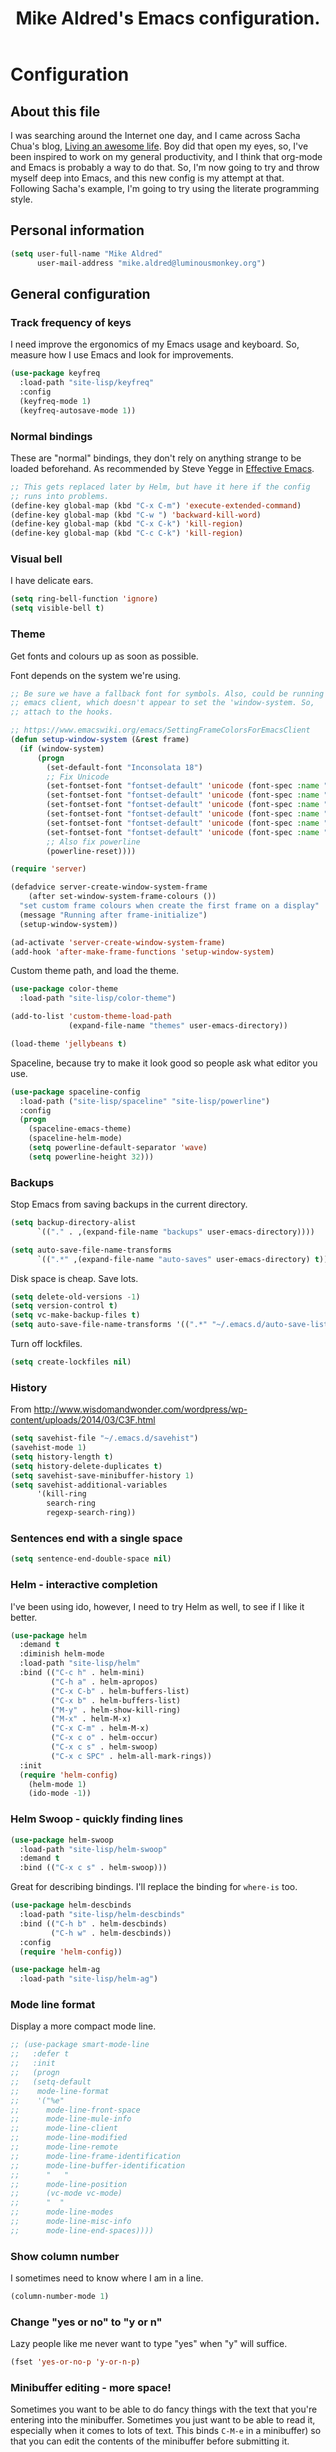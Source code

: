 #+TITLE: Mike Aldred's Emacs configuration.

* Configuration
** About this file
<<babel-init>>

I was searching around the Internet one day, and I came across Sacha
Chua's blog, [[http://sachachua.com/blog/][Living an awesome life]]. Boy did that open my eyes, so,
I've been inspired to work on my general productivity, and I think
that org-mode and Emacs is probably a way to do that. So, I'm now
going to try and throw myself deep into Emacs, and this new config is
my attempt at that. Following Sacha's example, I'm going to try using
the literate programming style.

** Personal information

#+BEGIN_SRC emacs-lisp
  (setq user-full-name "Mike Aldred"
        user-mail-address "mike.aldred@luminousmonkey.org")
#+END_SRC

** General configuration
*** Track frequency of keys
I need improve the ergonomics of my Emacs usage and keyboard. So, measure how I use Emacs and look for improvements.

#+begin_src emacs-lisp
  (use-package keyfreq
    :load-path "site-lisp/keyfreq"
    :config
    (keyfreq-mode 1)
    (keyfreq-autosave-mode 1))
#+end_src

*** Normal bindings

These are "normal" bindings, they don't rely on anything strange to be
loaded beforehand. As recommended by Steve Yegge in [[https://sites.google.com/site/steveyegge2/effective-emacs][Effective Emacs]].

#+BEGIN_SRC emacs-lisp
  ;; This gets replaced later by Helm, but have it here if the config
  ;; runs into problems.
  (define-key global-map (kbd "C-x C-m") 'execute-extended-command)
  (define-key global-map (kbd "C-w ") 'backward-kill-word)
  (define-key global-map (kbd "C-x C-k") 'kill-region)
  (define-key global-map (kbd "C-c C-k") 'kill-region)
#+END_SRC

*** Visual bell

I have delicate ears.

#+BEGIN_SRC emacs-lisp
  (setq ring-bell-function 'ignore)
  (setq visible-bell t)
#+END_SRC

*** Theme
Get fonts and colours up as soon as possible.

Font depends on the system we're using.
#+BEGIN_SRC emacs-lisp
  ;; Be sure we have a fallback font for symbols. Also, could be running
  ;; emacs client, which doesn't appear to set the 'window-system. So,
  ;; attach to the hooks.

  ;; https://www.emacswiki.org/emacs/SettingFrameColorsForEmacsClient
  (defun setup-window-system (&rest frame)
    (if (window-system)
        (progn
          (set-default-font "Inconsolata 18")
          ;; Fix Unicode
          (set-fontset-font "fontset-default" 'unicode (font-spec :name "Inconsolata") nil)
          (set-fontset-font "fontset-default" 'unicode (font-spec :name "Code2000") nil 'append)
          (set-fontset-font "fontset-default" 'unicode (font-spec :name "Code2001") nil 'append)
          (set-fontset-font "fontset-default" 'unicode (font-spec :name "Code2002") nil 'append)
          (set-fontset-font "fontset-default" 'unicode (font-spec :name "Quivire") nil 'append)
          (set-fontset-font "fontset-default" 'unicode (font-spec :name "Unifont") nil 'append)
          ;; Also fix powerline
          (powerline-reset))))

  (require 'server)

  (defadvice server-create-window-system-frame
      (after set-window-system-frame-colours ())
    "set custom frame colours when create the first frame on a display"
    (message "Running after frame-initialize")
    (setup-window-system))

  (ad-activate 'server-create-window-system-frame)
  (add-hook 'after-make-frame-functions 'setup-window-system)
#+END_SRC

Custom theme path, and load the theme.
#+BEGIN_SRC emacs-lisp
  (use-package color-theme
    :load-path "site-lisp/color-theme")

  (add-to-list 'custom-theme-load-path
               (expand-file-name "themes" user-emacs-directory))

  (load-theme 'jellybeans t)
#+END_SRC

Spaceline, because try to make it look good so people ask what editor you use.

#+begin_src emacs-lisp
  (use-package spaceline-config
    :load-path ("site-lisp/spaceline" "site-lisp/powerline")
    :config
    (progn
      (spaceline-emacs-theme)
      (spaceline-helm-mode)
      (setq powerline-default-separator 'wave)
      (setq powerline-height 32)))
#+end_src

*** Backups

Stop Emacs from saving backups in the current directory.

#+BEGIN_SRC emacs-lisp
  (setq backup-directory-alist
        `(("." . ,(expand-file-name "backups" user-emacs-directory))))

  (setq auto-save-file-name-transforms
        `((".*" ,(expand-file-name "auto-saves" user-emacs-directory) t)))
#+END_SRC

Disk space is cheap. Save lots.

#+BEGIN_SRC emacs-lisp
(setq delete-old-versions -1)
(setq version-control t)
(setq vc-make-backup-files t)
(setq auto-save-file-name-transforms '((".*" "~/.emacs.d/auto-save-list/" t)))
#+END_SRC

Turn off lockfiles.

#+begin_src emacs-lisp
  (setq create-lockfiles nil)
#+end_src

*** History

From http://www.wisdomandwonder.com/wordpress/wp-content/uploads/2014/03/C3F.html
#+BEGIN_SRC emacs-lisp
(setq savehist-file "~/.emacs.d/savehist")
(savehist-mode 1)
(setq history-length t)
(setq history-delete-duplicates t)
(setq savehist-save-minibuffer-history 1)
(setq savehist-additional-variables
      '(kill-ring
        search-ring
        regexp-search-ring))
#+END_SRC

*** Sentences end with a single space

#+BEGIN_SRC emacs-lisp
(setq sentence-end-double-space nil)
#+END_SRC

*** Helm - interactive completion
I've been using ido, however, I need to try Helm as well, to see if I
like it better.

#+BEGIN_SRC emacs-lisp
  (use-package helm
    :demand t
    :diminish helm-mode
    :load-path "site-lisp/helm"
    :bind (("C-c h" . helm-mini)
           ("C-h a" . helm-apropos)
           ("C-x C-b" . helm-buffers-list)
           ("C-x b" . helm-buffers-list)
           ("M-y" . helm-show-kill-ring)
           ("M-x" . helm-M-x)
           ("C-x C-m" . helm-M-x)
           ("C-x c o" . helm-occur)
           ("C-x c s" . helm-swoop)
           ("C-x c SPC" . helm-all-mark-rings))
    :init
    (require 'helm-config)
      (helm-mode 1)
      (ido-mode -1))
#+END_SRC

*** Helm Swoop - quickly finding lines

#+begin_src emacs-lisp
  (use-package helm-swoop
    :load-path "site-lisp/helm-swoop"
    :demand t
    :bind (("C-x c s" . helm-swoop)))
#+end_src

Great for describing bindings. I'll replace the binding for =where-is= too.

#+BEGIN_SRC emacs-lisp
  (use-package helm-descbinds
    :load-path "site-lisp/helm-descbinds"
    :bind (("C-h b" . helm-descbinds)
           ("C-h w" . helm-descbinds))
    :config
    (require 'helm-config))
#+END_SRC

#+begin_src emacs-lisp
  (use-package helm-ag
    :load-path "site-lisp/helm-ag")
#+end_src

*** Mode line format

Display a more compact mode line.

#+BEGIN_SRC emacs-lisp
  ;; (use-package smart-mode-line
  ;;   :defer t
  ;;   :init
  ;;   (progn
  ;;   (setq-default
  ;;    mode-line-format
  ;;    '("%e"
  ;;      mode-line-front-space
  ;;      mode-line-mule-info
  ;;      mode-line-client
  ;;      mode-line-modified
  ;;      mode-line-remote
  ;;      mode-line-frame-identification
  ;;      mode-line-buffer-identification
  ;;      "   "
  ;;      mode-line-position
  ;;      (vc-mode vc-mode)
  ;;      "  "
  ;;      mode-line-modes
  ;;      mode-line-misc-info
  ;;      mode-line-end-spaces))))
#+END_SRC

*** Show column number

I sometimes need to know where I am in a line.
#+begin_src emacs-lisp
  (column-number-mode 1)
#+end_src

*** Change "yes or no" to "y or n"

Lazy people like me never want to type "yes" when "y" will suffice.

#+BEGIN_SRC emacs-lisp
(fset 'yes-or-no-p 'y-or-n-p)
#+END_SRC

*** Minibuffer editing - more space!

    Sometimes you want to be able to do fancy things with the text
    that you're entering into the minibuffer. Sometimes you just want
    to be able to read it, especially when it comes to lots of text.
    This binds =C-M-e= in a minibuffer) so that you can edit the
    contents of the minibuffer before submitting it.

#+BEGIN_SRC emacs-lisp
  ;; (use-package miniedit
  ;;   :defer t
  ;;   :commands minibuffer-edit
  ;;   :init (miniedit-install))
#+END_SRC

*** Undo tree mode - visualize your undos and branches

People often struggle with the Emacs undo model, where there's really
no concept of "redo" - you simply undo the undo.
#
This lets you use =C-x u= (=undo-tree-visualize=) to visually walk
through the changes you've made, undo back to a certain point (or
redo), and go down different branches.

#+BEGIN_SRC emacs-lisp
  (use-package undo-tree
    :load-path "site-lisp/undo-tree"
    :diminish undo-tree-mode
    :config
    (progn
      (global-undo-tree-mode)
      (setq undo-tree-visualizer-timestamps t)
      (setq undo-tree-visualizer-diff t)))
#+END_SRC

*** Help - guide-key

It's hard to remember keyboard shortcuts. The =guide-key= package pops
up help after a short delay.

#+BEGIN_SRC emacs-lisp
  (use-package guide-key
    :load-path "site-lisp/guide-key"
    :diminish guide-key-mode
    :config
    (progn
      (setq guide-key/guide-key-sequence '("C-x r" "C-x 4" "C-c" "C-c C-m"))
      (guide-key-mode 1)))  ; Enable guide-key-mode
#+END_SRC

*** UTF-8

From http://www.wisdomandwonder.com/wordpress/wp-content/uploads/2014/03/C3F.html
#+BEGIN_SRC emacs-lisp
(prefer-coding-system 'utf-8)
(when (display-graphic-p)
  (setq x-select-request-type '(UTF8_STRING COMPOUND_TEXT TEXT STRING)))
#+END_SRC

*** Browser
Use Google Chrome for browsing.

#+begin_src emacs-lisp
  (setq browse-url-browser-function 'browse-url-generic
        browse-url-generic-program "google-chrome-stable")
#+end_src

*** Exec Path
I need to make sure my own local programs get in the path. Under OSX it seems
the path isn't read correctly.

#+begin_src emacs-lisp
  (let ((path-from-shell (replace-regexp-in-string "[ \t\n]*$" "" (shell-command-to-string "$SHELL --login -i -c 'echo $PATH'"))))
      (setenv "PATH" path-from-shell)
      (setq exec-path (split-string path-from-shell path-separator)))

#+end_src

** Navigation
*** Projectile
For navigating files in a project easily.

#+begin_src emacs-lisp
  (use-package projectile
    :load-path "site-lisp/projectile"
    :diminish projectile-mode
    :config
    (require 'helm-projectile)
    (helm-projectile-on)
    (projectile-global-mode t))
#+end_src

*** Helm-swoop - quickly finding lines

This promises to be a fast way to find things. Let's bind it to
=Ctrl-Shift-S= to see if I can get used to that...

#+BEGIN_SRC emacs-lisp
  (use-package helm-swoop
    :load-path "site-lisp/helm-swoop"
    :bind
    (("C-S-s" . helm-swoop)
     ("M-i" . helm-swoop)
     ("M-s s" . helm-swoop)
     ("M-s M-s" . helm-swoop)
     ("M-I" . helm-swoop-back-to-last-point)
     ("C-c M-i" . helm-multi-swoop)
     ("C-x M-i" . helm-multi-swoop-all))
    :config
    (progn
      (define-key isearch-mode-map (kbd "M-i") 'helm-swoop-from-isearch)
      (define-key helm-swoop-map (kbd "M-i") 'helm-multi-swoop-all-from-helm-swoop)))
#+END_SRC

*** Regex search forward and backward

#+begin_src emacs-lisp
  (bind-key "M-s" 'isearch-forward-regexp)
  (bind-key "M-r" 'isearch-backward-regexp)
#+end_src

*** Ace jump mode

For quickly navigating in the current buffers.

#+BEGIN_SRC emacs-lisp
  (use-package ace-jump-mode
    :load-path "site-lisp/ace-jump-mode"
    :config
    (setq ace-jump-mode-submode-list
          '(ace-jump-char-mode
            ace-jump-word-mode
            ace-jump-line-mode)))
#+END_SRC

*** Ace window

For quickly jumping, moving and deleting windows.

#+begin_src emacs-lisp
  (use-package ace-window
    :load-path "site-lisp/ace-window"
    :config (setq aw-keys '(?a ?s ?d ?f ?g ?h ?j ?k ?l))
    :bind ("C-x o" . ace-window))
#+end_src

*** Key chords

Key chords allows you to press two keys in quick succession to run a
command. You can find details on uncommon letter combinations for the
English language at [[http://www.johndcook.com/blog/2015/02/01/rare-bigrams/][Rare letter combinations and key chords]].

Some code from http://emacsredux.com/blog/2013/04/28/switch-to-previous-buffer/

#+BEGIN_SRC emacs-lisp
(defun my/key-chord-define (keymap keys command)
  "Define in KEYMAP, a key-chord of two keys in KEYS starting a COMMAND.
\nKEYS can be a string or a vector of two elements. Currently only elements
that corresponds to ascii codes in the range 32 to 126 can be used.
\nCOMMAND can be an interactive function, a string, or nil.
If COMMAND is nil, the key-chord is removed.

MODIFICATION: Do not define the transposed key chord.
"
  (if (/= 2 (length keys))
      (error "Key-chord keys must have two elements"))
  ;; Exotic chars in a string are >255 but define-key wants 128..255 for those
  (let ((key1 (logand 255 (aref keys 0)))
        (key2 (logand 255 (aref keys 1))))
    (define-key keymap (vector 'key-chord key1 key2) command)))
(fset 'key-chord-define 'my/key-chord-define)

(defvar my/key-chord-command-map (make-sparse-keymap))
(define-key my/key-chord-command-map "k" 'kill-sexp)
(define-key my/key-chord-command-map "." 'repeat)
#+END_SRC

#+BEGIN_SRC emacs-lisp
  (use-package key-chord
    :load-path "site-lisp"
    :config
    (progn
      (fset 'key-chord-define 'my/key-chord-define)
      (setq key-chord-one-key-delay 0.16)
      (key-chord-mode 1)
      ;; k can be bound too
      (key-chord-define-global "uu" 'undo)
      (key-chord-define-global "jj" 'ace-jump-word-mode)
      (key-chord-define-global "jw" 'ace-window)
      (key-chord-define-global "jl" 'ace-jump-line-mode)

      ;; not an ace-jump, but still useful
      (key-chord-define-global "jZ" 'ace-jump-zap-to-char)
      (key-chord-define-global "FF" 'find-file)))
#+END_SRC

*** Move to beginning of line
Copied from http://emacsredux.com/blog/2013/05/22/smarter-navigation-to-the-beginning-of-a-line/

#+BEGIN_SRC emacs-lisp
(defun my/smarter-move-beginning-of-line (arg)
  "Move point back to indentation of beginning of line.

Move point to the first non-whitespace character on this line.
If point is already there, move to the beginning of the line.
Effectively toggle between the first non-whitespace character and
the beginning of the line.

If ARG is not nil or 1, move forward ARG - 1 lines first.  If
point reaches the beginning or end of the buffer, stop there."
  (interactive "^p")
  (setq arg (or arg 1))

  ;; Move lines first
  (when (/= arg 1)
    (let ((line-move-visual nil))
      (forward-line (1- arg))))

  (let ((orig-point (point)))
    (back-to-indentation)
    (when (= orig-point (point))
      (move-beginning-of-line 1))))

;; remap C-a to `smarter-move-beginning-of-line'
(global-set-key [remap move-beginning-of-line]
                'my/smarter-move-beginning-of-line)
#+END_SRC

*** Hydra
clj-refactor needs Hydra, which I've been meaning to try.

#+begin_src emacs-lisp
  (use-package hyrda
    :load-path "site-lisp/hydra")
#+end_src
** Writing
*** Lines.
Break text into visual lines, not logical.

#+begin_src emacs-lisp
  (remove-hook 'text-mode-hook #'turn-on-auto-fill)
  (add-hook 'text-mode-hook 'turn-on-visual-line-mode)
#+end_src

*** Markdown

I have projects where I need to use markdown.

#+begin_src emacs-lisp
  (use-package markdown-mode
    :load-path "site-lisp/markdown-mode"
    :mode (("\\`README\\.md'" . gfm-mode)
           ("\\.md\\'" . markdown-mode)
           ("\\.markdown\\'" . markdown-mode)))
#+end_src

*** Blog
For entering code snippets into my blog, but with the move to using Org mode,
it's not needed as much.

#+begin_src emacs-lisp
  (use-package htmlize)

  (defun htmlize-region-for-paste-css (beg end)
    "Htmlize the region and return just the HTML as a string.
  This forces the `inline-css' style and only returns the HTML
  body, but without the BODY tag.  This should make it useful for
  inserting the text to another HTML buffer."
    (let* ((htmlize-output-type 'css)
           (htmlbuf (htmlize-region beg end)))
      (unwind-protect
          (with-current-buffer htmlbuf
            (buffer-substring (plist-get htmlize-buffer-places 'content-start)
                              (plist-get htmlize-buffer-places 'content-end)))
        (kill-buffer htmlbuf))))

  (defun html-for-blog ()
    "Takes a region and returns it though htmlize."
    (interactive)
    (let* ((start (region-beginning))
           (end (region-end))
           (result (htmlize-region-for-paste-css start end))
           (htmlbuffer (generate-new-buffer "*code-html*")))
      (with-current-buffer htmlbuffer
        (insert result)
        (goto-char 1)
        (re-search-forward "<pre>\n")
        (replace-match "<pre class=\"src\"><code>")
        (re-search-forward "</pre>")
        (replace-match "</code></pre>")
        (clipboard-kill-ring-save (point-min) (point-max))
        (kill-buffer))))

#+end_src

*** Clean up Amazon URLs
Sometimes I reference Amazon URLs, so I'm going to use Steve Yegge's code to
make the URLs tidy. [[https://sites.google.com/site/steveyegge2/saving-time][Saving time]].

#+begin_src emacs-lisp
  (defun fix-amazon-url ()
    "Minimizes the Amazon URL under the point.  You can paste an Amazon
  URL out of your browser, put the cursor in it somewhere, and invoke
  this method to convert it."
    (interactive)
    (and (search-backward "http://www.amazon.com" (point-at-bol) t)
         (search-forward-regexp
    ".+/\\([A-Z0-9]\\{10\\}\\)/[^[:space:]\"]+" (point-at-eol) t)
         (replace-match
    (concat "http://www.amazon.com/o/asin/"
      (match-string 1)
      (match-string 3)))))
#+end_src

** Coding
*** Documentation
Make documentation available.

#+begin_src emacs-lisp
  (use-package helm-dash
    :load-path "site-lisp/helm-dash"
    :init
    (setq helm-dash-docsets-path "~/.docset")
    (setq helm-dash-browser-func 'eww)
    :config
    (add-hook 'clojure-mode-hook (lambda () (setq-local helm-dash-docsets '("Clojure")))))
#+end_src

*** Subword
#+begin_src emacs-lisp
  (use-package subword
    :diminish " ⊚")
#+end_src

*** Tab width of 2 is compact and readable
#+begin_src emacs-lisp
  (setq-default tab-width 2)

  (defun luminous-setup-sh-mode ()
      "Personal preferences for shell scripts."
    (interactive)
    (setq sh-basic-offset 2)
    (setq sh-indentation 2)
    (flycheck-mode)
    (subword-mode))

  (add-hook 'sh-mode-hook 'luminous-setup-sh-mode)
#+end_src

*** New lines are always indented

I almost always want to go to the right indentation on the next line.
#+begin_src emacs-lisp
  (global-set-key (kbd "RET") 'newline-and-indent)
#+end_src

*** Don't use GNU style for C code.

#+begin_src emacs-lisp
  (setq c-default-style "linux"
        c-basic-offset 4)
#+end_src

*** Fix Java indenting

Lining on params is not fun in Java.

#+begin_src emacs-lisp
  (use-package google-c-style
    :defer t
    :config
    (add-hook 'c-mode-common-hook
              (lambda()
                (subword-mode)
                (google-set-c-style)
                (google-make-newline-indent)
                (setq c-basic-offset 4))))
#+end_src

*** Expand region

This is something I have to get the hang of too. It gradually expands the
selection. Handy for Emacs Lisp.

#+begin_src emacs-lisp
  (use-package expand-region
    :load-path "site-lisp/expand-region"
    :defer t
    :bind ("C-=" . er/expand-region))
#+end_src

*** Autocomplete

#+begin_src emacs-lisp
  (use-package company
    :load-path "site-lisp/company-mode"
    :diminish company-mode
    :commands company-mode
    :init (add-hook 'prog-mode-hook 'company-mode)
    :config
    (progn
      (defun indent-or-complete ()
        (interactive)
        (if (looking-at "\\_>")
            (company-complete-common)
          (indent-according-to-mode)))

      (global-set-key "\t" 'indent-or-complete)))
#+end_src

*** Highlight matching parens

#+begin_src emacs-lisp
  (setq blink-matching-paren nil)
  (show-paren-mode t)
  (setq show-paren-delay 0)
  (setq show-paren-style 'mixed)
#+end_src

*** Rainbow mode

Because I can't tell what a colour is by looking at the RGB values.

#+begin_src emacs-lisp
  (use-package rainbow-mode
    :load-path "site-lisp/rainbow-mode"
    :diminish rainbow-mode
    :config
    (add-hook 'text-mode-hook 'rainbow-mode))
#+end_src

*** Smartparens

When you get used to it you can't live without, especially lisp code.

#+begin_src emacs-lisp
  (use-package smartparens
    :load-path "site-lisp/smartparens"
    :diminish " ⚖"
    :config
    (progn
      (use-package smartparens-config)
      (setq sp-highlight-pair-overlay nil)

      (define-key sp-keymap (kbd "M-k") #'sp-raise-sexp)

      (define-key sp-keymap (kbd "C-(") #'sp-forward-slurp-sexp)
      (define-key sp-keymap (kbd "C-{") #'sp-forward-barf-sexp)

      (sp-with-modes `(c-mode c++-mode js-mode java-mode clojure-mode clojurescript-mode))

      (sp-pair "(" ")" :wrap "M-(")
      (sp-pair "{" "}" :wrap "M-{")
      (sp-pair "[" "]" :wrap "M-[")

      ;; Use it everywhere
      (smartparens-global-strict-mode t)
      (show-smartparens-global-mode t)))
#+end_src

*** Spelling

I'm Australian mate, so we use the British dictionary.

#+begin_src emacs-lisp
  (use-package flyspell
    :diminish " ⓒ"
    :config
    (progn
      (setq ispell-program-name "aspell"
            ispell-dictionary "british"
            ispell-extra-args '("--sug-mode=ultra")
            ispell-silently-savep t)
      (add-hook 'ispell-initialize-spellchecker-hook
                (lambda ()
                  (setq ispell-base-dicts-override-alist
                        '((nil ; default
                           "[A-Za-z]" "[^A-Za-z]" "[']" t
                           ("-d" "en_GB" "--encoding=utf-8") nil utf-8)
                          ("australian"
                           "[A-Za-z]" "[^A-Za-z]" "[']" t
                           ("-d" "en_AU" "--encoding=utf-8") nil utf-8)
                          ("american" ; Yankee English
                           "[A-Za-z]" "[^A-Za-z]" "[']" t
                           ("-d" "en_US" "--encoding=utf-8") nil utf-8)
                          ("british" ; British English
                           "[A-Za-z]" "[^A-Za-z]" "[']" t
                           ("-d" "en_GB" "--encoding=utf-8") nil utf-8)))))

      (add-hook 'text-mode-hook 'flyspell-mode)
      (add-hook 'prog-mode-hook 'flyspell-prog-mode)))
#+end_src

*** Whitespace

#+begin_src emacs-lisp
  (use-package ethan-wspace
    :load-path "site-lisp/ethan-wspace/lisp"
    :diminish " ☐"
    :commands global-ethan-wspace-mode
    :init
    (progn
      (global-ethan-wspace-mode)
      (setq require-final-newline nil)
      (setq mode-require-final-newline nil)))
#+end_src

*** Tabs
Tab indentation is a disease; a cancer of this planet.

#+begin_src emacs-lisp
  (set-default 'indent-tabs-mode nil)
#+end_src

*** New lines are always indented
#+begin_src emacs-lisp
  (global-set-key (kbd "RET") 'newline-and-indent)
#+end_src

*** Kill back to indentation
From [[https://github.com/purcell/emacs.d/blob/master/lisp/init-editing-utils.el]]

#+begin_src emacs-lisp
  (defun sanityinc/kill-back-to-indentation ()
    "Kill from point back to the first non-whitespace character on the line."
    (interactive)
    (let ((prev-pos (point)))
      (back-to-indentation)
      (kill-region (point) prev-pos)))

  (bind-key "C-M-<backspace>" 'sanityinc/kill-back-to-indentation)
#+end_src

*** Snippets

#+begin_src emacs-lisp
  (use-package yasnippet
    :load-path "site-lisp/yasnippet"
    :diminish (yas-minor-mode . " Ⓨ")
    :commands (yas-global-mode yas-minor-mode)
    :config
    (progn
      (yas-global-mode 1)))
#+end_src

*** Clojure
#+begin_src emacs-lisp
    (use-package clojure-mode
      :load-path "site-lisp/clojure-mode"
      :mode (("\\.clj\\'" . clojure-mode)
             ("\\.cljs\\'" . clojurescript-mode)
             ("\\.cljc$" . clojure-mode))
      :init
      (progn
        (use-package cider
          :load-path "site-lisp/cider"
          :init
          (progn
            (add-hook 'cider-mode-hook 'eldoc-mode)
            (add-hook 'cider-repl-mode-hook 'subword-mode))
          :config
          (setq nrepl-log-messages t
                cider-popup-stacktraces-in-repl t
                cider-repl-display-in-current-window t
                cider-repl-use-clojure-font-lock t
                cider-prompt-save-file-on-load 'always-save
                cider-font-lock-dynamically '(macro core function var)
                nrepl-hide-special-buffers t
                cider-overlays-use-font-lock t)
          (cider-repl-toggle-pretty-printing))

        (setq clojure--prettify-symbols-alist
              '(("fn" . ?λ)
                ("not=" . ?≠)
                ("identical?" . ?≡)
                ("<=" . ?≤)
                (">=" . ?≥)
                ("->" . (?- (Br . Bc) ?- (Br . Bc) ?>))
                ("->>" .  (?\s (Br . Bl) ?\s (Br . Bl) ?\s
                                 (Bl . Bl) ?- (Bc . Br) ?- (Bc . Bc) ?>
                                 (Bc . Bl) ?- (Br . Br) ?>))))

        (add-hook 'clojure-mode-hook 'prettify-symbols-mode)

        (use-package clj-refactor
          :load-path ("site-lisp/clj-refactor" "site-lisp/multiple-cursors"
                      "site-lisp/edn")
          :config
          (clj-refactor-mode 1)
          (yas-minor-mode 1)
          (cljr-add-keybindings-with-prefix "C-c C-m"))))
#+end_src
**** 4Clojure
For Clojure practice.

#+begin_src emacs-lisp
  (use-package 4clojure)

  (defun endless/4clojure-check-and-proceed ()
    "Check the answer and show the next question if it worked."
    (interactive)
    (unless
        (save-excursion
          ;; Find last sexp (the answer).
          (goto-char (point-max))
          (forward-sexp -1)
          ;; Check the answer.
          (cl-letf ((answer
                     (buffer-substring (point) (point-max)))
                    ;; Preserve buffer contents, in case you failed.
                    ((buffer-string)))
            (goto-char (point-min))
            (while (search-forward "__" nil t)
              (replace-match answer))
            (string-match "failed." (4clojure-check-answers))))
      (4clojure-next-question)))

  (defadvice 4clojure/start-new-problem
      (after endless/4clojure/start-new-problem-advice () activate)
    ;; Prettify the 4clojure buffer.
    (goto-char (point-min))
    (forward-line 2)
    (forward-char 3)
    (fill-paragraph)
    ;; Position point for the answer
    (goto-char (point-max))
    (insert "\n\n\n")
    (forward-char -1)
    ;; Define our key.
    (local-set-key (kbd "M-j") #'endless/4clojure-check-and-proceed))
#+end_src
**** ClojureScript
Quick function for connecting to a figwheel session.

#+begin_src emacs-lisp
  (setq cider-cljs-lein-repl "(do (use 'figwheel-sidecar.repl-api) (start-figwheel!) (cljs-repl))")
#+end_src

*** Ocaml
#+begin_src emacs-lisp
  (load "tuareg/tuareg-site-file")
#+end_src
*** Flycheck
Error check anything I can.

#+begin_src emacs-lisp
  (use-package flycheck
    :load-path "site-lisp/flycheck"
    :commands flycheck-mode
    :diminish " Ⓕ"
    :defer t
    :config
    (progn

      ;; color mode line faces
      (defun monkey/defface-flycheck-mode-line-color (state)
        "Define a face for the given Flycheck STATE."
        (let* ((fname (intern (format "monkey-mode-line-flycheck-%s-face"
                                      (symbol-name state))))
               (foreground (face-foreground
                            (intern (format "flycheck-fringe-%s" state)))))
          (eval `(defface ,fname '((t ()))
                   ,(format "Color for Flycheck %s feedback in mode line."
                            (symbol-name state))
                   :group 'monkey))
          (set-face-attribute fname nil
                              :foreground foreground
                              :box (face-attribute 'mode-line :box))))

      (defun monkey/set-flycheck-mode-line-faces ()
        "Define or set the flycheck info mode-line faces."
        (mapcar 'monkey/defface-flycheck-mode-line-color
                '(error warning info)))
      (monkey/set-flycheck-mode-line-faces)

      (defmacro monkey/custom-flycheck-lighter (error)
        "Return a formatted string for the given ERROR (error, warning, info)."
        `(let* ((error-counts (flycheck-count-errors
                               flycheck-current-errors))
                (errorp (flycheck-has-current-errors-p ',error))
                (err (or (cdr (assq ',error error-counts)) "?"))
                (running (eq 'running flycheck-last-status-change)))
           (if (or errorp running) (format "•%s " err))))

      ;; Custom fringe indicator
      (when (fboundp 'define-fringe-bitmap)
        (define-fringe-bitmap 'my-flycheck-fringe-indicator
          (vector #b00000000
                  #b00000000
                  #b00000000
                  #b00000000
                  #b00000000
                  #b00000000
                  #b00000000
                  #b00011100
                  #b00111110
                  #b00111110
                  #b00111110
                  #b00011100
                  #b00000000
                  #b00000000
                  #b00000000
                  #b00000000
                  #b01111111)))

      (flycheck-define-error-level 'error
                                   :overlay-category 'flycheck-error-overlay
                                   :fringe-bitmap 'my-flycheck-fringe-indicator
                                   :fringe-face 'flycheck-fringe-error)

      (flycheck-define-error-level 'warning
                                   :overlay-category 'flycheck-warning-overlay
                                   :fringe-bitmap 'my-flycheck-fringe-indicator
                                   :fringe-face 'flycheck-fringe-warning)

      (flycheck-define-error-level 'info
                                   :overlay-category 'flycheck-info-overlay
                                   :fringe-bitmap 'my-flycheck-fringe-indicator
                                   :fringe-face 'flycheck-fringe-info)

      ))
#+end_src

*** YAML
A project I'm working on needs me to edit YAML.
#+begin_src emacs-lisp
  (use-package yaml-mode
    :load-path "site-lisp/yaml-mode"
    :mode (("\\.yaml\\'" . yaml-mode)))
#+end_src

*** LaTex/ConText
#+begin_src emacs-lisp
  (use-package tex-site)
#+end_src

*** Git

#+begin_src emacs-lisp
  (use-package magit
    :load-path ("site-lisp/magit/lisp" "site-lisp/with-editor")
    :commands magit-get-top-dir
    :bind (("C-c g" . magit-status)
           ("C-c C-g l" . magit-file-log)
           ("C-c f" . magit-grep)))


#+end_src

*** Mercurial

#+begin_src emacs-lisp
  (use-package monky
    :load-path "site-lisp/monky")
#+end_src

** Email
Gnus has it's own config (should it be moved here?)

Sending out SMTP, use local Postfix service.

#+begin_src emacs-lisp
  (setq smtpmail-smtp-server "localhost")
  (setq smtpmail-smtp-service 25)
#+end_src

Emacs can send mail without Gnus.

#+begin_src emacs-lisp
  (use-package dot-gnus
    :load-path "override/gnus")

  (setq send-mail-function 'smtpmail-send-it)
#+end_src

OfflineIMAP

#+begin_src emacs-lisp
  (use-package offlineimap
    :load-path "site-lisp/offlineimap")
#+end_src

** EMMS

#+begin_src emacs-lisp
  (use-package emms-setup
    :load-path "site-lisp/emms/lisp"
    :defer t
    :config
    (progn
      (emms-all)
      (emms-default-players)))
#+end_src

** Internet Relay Chat

IRC is a great way to hang out with other Emacs geeks.

#+begin_src emacs-lisp
  (use-package erc-social-graph
    :load-path "site-lisp/erc-social-graph"
    :defer t
    :init
    (progn
      (setq erc-social-graph-dynamic-graph t)))

  (use-package erc-highlight-nicknames)

  (use-package erc
    :defer t
    :config
    (progn
      (load-file (expand-file-name ".erc-auth" user-emacs-directory))
      (erc-services-mode 1)
      (erc-track-mode t)
      (setq erc-track-exclude-types '("JOIN" "NICK" "PART" "QUIT" "MODE")
            erc-server-coding-system '(utf-8 . utf-8))
      (setq erc-prompt-for-nickserv-password nil
            erc-prompt-for-password nil
            erc-nickserv-passwords
            `((freenode (("LuminousMonkey" . ,freenode-nick-password)))
              (comssa (("LuminousMonkey" . ,comssa-nick-password))))
            erc-header-line-format "%t: %o"

            erc-prompt (lambda ()
                         (if erc-network
                             (concat "[" (symbol-name erc-network) "]")
                           (concat "[" (buffer-name) "]")))
            erc-timestamp-format "[%H:%M] "
            erc-fill-prefix "      + "
            ;; erc-autojoin-channels-alist '(("freenode.net"
            ;;                                "#org-mode"
            ;;                                "#clojure"
            ;;                                "#emacs"))
            erc-server-history-list '("irc.freenode.net"
                                      "irc.comssa.org.au")
            erc-server "irc.freenode.net"
            erc-nick "LuminousMonkey")
      (add-to-list 'erc-modules 'highlight-nicknames)
      (erc-update-modules)))
#+end_src

** Twitter

I use Twitter as well.

#+begin_src emacs-lisp
  (use-package twittering-mode
    :defer t
    :config
    (setq twittering-icon-mode t
          twittering-use-master-password t))
#+end_src

** Org Mode

Start to use org-mode for everything I can.

#+begin_src emacs-lisp
    (use-package org)
#+end_src

*** Use CSS for any HTML output

#+begin_src emacs-lisp
  (setq org-export-htmlize-output-type 'css)
#+end_src

*** My files

Trying a new org-mode scheme for files.

| organiser.org | My main Org file             |
| work.org      | Work related notes and TODOs |
| people.org    | People-related tasks         |
| archive.org   | Archive (duh)                |

*** Keyboard shortcuts

#+begin_src emacs-lisp
  (bind-key "C-c r" 'org-capture)
  (bind-key "C-c a" 'org-agenda)
  (bind-key "C-c l" 'org-store-link)
  (bind-key "C-c L" 'org-insert-link-global)
  (bind-key "C-c C-r" 'org-refile org-mode-map)
#+end_src

Allow for clock in via agenda mode.

#+begin_src emacs-lisp
  (eval-after-load 'org-agenda
    '(bind-key "i" 'org-agenda-clock-in org-agenda-mode-map))
#+end_src

**** Speed commands

 These are great for quickly acting on tasks.

 #+begin_src emacs-lisp
   (setq org-use-effective-time t)

   (defun my/org-use-speed-commands-for-headings-and-lists ()
     "Activate speed commands on list items too."
     (or (and (looking-at org-outline-regexp) (looking-back "^\**"))
         (save-excursion (and (looking-at (org-item-re)) (looking-back "^[ \t]*")))))
   (setq org-use-speed-commands 'my/org-use-speed-commands-for-headings-and-lists)

   (add-to-list 'org-speed-commands-user '("x" org-todo "DONE"))
   (add-to-list 'org-speed-commands-user '("y" org-todo-yesterday "DONE"))
   (add-to-list 'org-speed-commands-user '("s" call-interactively 'org-schedule))
   (add-to-list 'org-speed-commands-user '("i" call-interactively 'org-clock-in))
   (add-to-list 'org-speed-commands-user '("o" call-interactively 'org-clock-out))
   (add-to-list 'org-speed-commands-user '("$" call-interactively 'org-archive-subtree))
 #+end_src

*** Taking notes

My org files are shared on Dropbox, so they're synced between all the different
machines I use.

#+begin_src emacs-lisp
  (setq org-directory "~/Dropbox/GTD")
  (setq org-notes-file (concat org-directory "/organiser.org"))
  (setq org-work-file (concat org-directory "/work.org"))
  (setq org-people-file (concat org-directory "/people.org"))
  (setq org-journal-file (concat org-directory "/journal.org"))
#+end_src

*** Frequently accessed files
Registers allow you to jump to a file or other location quickly. To jump to a
register, use =C-x r j= followed by the letter of the register.

#+begin_src emacs-lisp
  (defvar my/refile-map (make-sparse-keymap))

  (defmacro my/defshortcut (key file)
    `(progn
       (set-register ,key (cons 'file ,file))
       (define-key my/refile-map
         (char-to-string ,key)
         (lambda (prefix)
           (interactive "p")
           (let ((org-refile-targets '(((,file) :maxlevel . 6)))
                 (current-prefix-arg (or current-prefix-arg '(4))))
             (call-interactively 'org-refile))))))

  (my/defshortcut ?i (expand-file-name "monkey.org" user-emacs-directory))
  (my/defshortcut ?o org-notes-file)
#+end_src

**** Templates

Use =org-capture= templates to add tasks quickly.

#+begin_src emacs-lisp
  (defvar my/org-basic-task-template "* TODO %^{Task}
    SCHEDULED: %^t
    :PROPERTIES:
    :Effort: %^{effort|1:00|0:05|0:15|0:30|2:00|4:00}
    :END:
    %?
  " "Basic task data")

  (setq org-capture-templates
        `(("t" "Tasks" entry
           (file+headline org-notes-file "Tasks")
           ,my/org-basic-task-template)
          ("T" "Quick task" entry
           (file+headline org-notes-file "Tasks")
           "* TODO %^{Task}"
           :immediate-finish t)
          ("b" "Work task" entry
           (file+headline org-work-file "Tasks")
           ,my/org-basic-task-template)
          ("p" "People task" entry
           (file+headline org-people-file "Tasks")
           ,my/org-basic-task-template)
          ("j" "Journal entry" plain
           (file+datetree org-journal-file)
           "%K = %a\n%i\n%?\n"
           :unnarrowed t)
          ("m" "TODO from Mail" entry
           (file+headline org-notes-file "Tasks")
           "* TODO %?, Link: %a")))
#+end_src

**** Gnus e-mail tasks
When making a task based off an e-mail, I will archive the e-mail, be sure to
update the link so it points to the archived e-mail.

[[http://stackoverflow.com/questions/15736590/how-to-automatically-track-links-in-org-mode-to-gnus-messages][How to automatically track links in org mode]]

#+begin_src emacs-lisp
  (defun my/org-link-archved-mail ()
    (interactive)
    (goto-char 1)
    (let ((search-invisible t))
      (replace-string "INBOX" "archive")))

  (add-hook 'org-capture-before-finalize-hook 'my/org-link-archved-mail)
#+end_src

**** Refiling

=org-refile= lets you organize notes by typing in the headline to file them under.
#+begin_src emacs-lisp
  (setq org-reverse-note-order t)
  (setq org-refile-use-outline-path nil)
  (setq org-refile-allow-creating-parent-nodes 'confirm)
  (setq org-refile-use-cache nil)
  (setq org-refile-targets '((org-agenda-files . (:maxlevel . 6))))
  (setq org-blank-before-new-entry nil)
#+end_src

*** Tasks
**** Managing tasks
***** Track TODO state

      The parentheses indicate keyboard shortcuts that I can use to set the task
      state. =@= and =!= toggle logging. =@= prompts you for a note, and =!=
      automatically logs the timestamp of the state change.

#+begin_src emacs-lisp
  (setq org-todo-keywords
        '((sequence
           "TODO(t)" ; next action
           "STARTED(s)"
           "WAITING(w@/!)"
           "SOMEDAY(.)" "|" "DONE(x!)" "CANCELLED(c@)")
          (sequence "TODELEGATE(-)" "DELEGATED(d)" "|" "COMPLETE(x)")))
#+end_src

*** Org agenda
**** Basic configuation

#+begin_src emacs-lisp
  (setq org-agenda-files
        (delq nil
              (mapcar (lambda (x) (and (file-exists-p x) x))
                      `(,org-notes-file
                        ,org-work-file
                        ,org-people-file
                        ,org-journal-file))))
#+end_src

Look at two days at a time, see log entries, but not scheduled items that are
finished. Use a timegrid.

#+begin_src emacs-lisp
  (setq org-agenda-span 2)
  (setq org-agenda-sticky nil)
  (setq org-agenda-inhibit-startup t)
  (setq org-agenda-use-tag-inheritance t)
  (setq org-agenda-show-log t)
  (setq org-agenda-skip-scheduled-if-done t)
  (setq org-agenda-skip-deadline-if-done t)
  (setq org-agenda-skip-deadline-prewarning-if-scheduled 'pre-scheduled)
  (setq org-agenda-time-grid
        '((daily today require-timed)
          "----------------"
          (800 1000 1200 1400 1600 1800)))
  (setq org-columns-default-format "%50ITEM %12SCHEDULED %TODO %3PRIORITY %Effort{:} %TAGS")
#+end_src

**** Start weeks on a Saturday

This is something that Sacha does in her config, her reasoning for it makes
sense enough for me to try it: [[http://sachachua.com/blog/2010/11/week-beginnings/][week beginnings]].

#+begin_src emacs-lisp
  (setq org-agenda-start-on-weekday 6)
#+end_src
**** Custom commands

Experimenting with custom commands for org agenda.

| Key | Description                          |
| .   | What am I waiting for?               |
| o   | Show personal and misc tasks         |
| b   | Show work related tasks              |
| w   | Show all tasks for the upcoming week |

#+begin_src emacs-lisp
  (setq org-agenda-custom-commands
        `(("." "Waiting for" todo "WAITING")
          ("o" todo ""
           ((org-agenda-files `(,org-notes-file))))
          ("b" todo ""
           ((org-agenda-files `(,org-work-file))))
          ("w" "Weekly review" agenda ""
           ((org-agenda-span 7)
            (org-agenda-log-mode 1)))
          ("u" "Unscheduled tasks" tags-todo "-someday-TODO=\"SOMEDAY\"-TODO=\"DELEGATED\"-TODO=\"WAITING\"-project"
           ((org-agenda-skip-function 'my/org-agenda-skip-scheduled)
            (org-agenda-view-columns-initially t)
            (org-tags-exclude-from-inheritance '("project"))
            (org-agenda-overriding-header "Unscheduled TODO entries: ")
            (org-columns-default-format "%50ITEM %TODO %3PRIORITY %Effort{:} %TAGS")
            (org-agenda-sorting-strategy '(todo-state-up priority-down effort-up tag-up category-keep))))))
#+end_src

**** Make it easy to mark a task as done

Great for quickly going through the to-do list. Gets rid of one
extra keystroke. ;)

#+begin_src emacs-lisp
  (defun my/org-agenda-done (&optional arg)
    "Mark current TODO as done.
  This changes the line at point, all other lines in the agenda referring to
  the same tree node, and the headline of the tree node in the Org-mode file."
    (interactive "P")
    (org-agenda-todo "DONE"))
  ;; Override the key definition for org-exit
  (eval-after-load 'org-agenda
    '(define-key org-agenda-mode-map "x" 'my/org-agenda-done))
#+end_src

**** Make it easy to mark a task as done and create a follow-up task

#+begin_src emacs-lisp
    (defun my/org-agenda-mark-done-and-add-followup ()
      "Mark the current TODO as done and add another task after it.
  Creates it at the same level as the previous task, so it's better to use
  this with to-do items than with projects or headings."
      (interactive)
      (org-agenda-todo "DONE")
      (org-agenda-switch-to)
      (org-capture 0 "t"))
  ;; Override the key definition
  (eval-after-load 'org-agenda
    '(define-key org-agenda-mode-map "X" 'my/org-agenda-mark-done-and-add-followup))
#+end_src

**** Capture something based on the agenda

#+begin_src emacs-lisp
  (defun my/org-agenda-new ()
    "Create a new note or task at the current agenda item.
  Creates it at the same level as the previous task, so it's better to use
  this with to-do items than with projects or headings."
    (interactive)
    (org-agenda-switch-to)
    (org-capture 0))
  ;; New key assignment
  (eval-after-load 'org-agenda
    '(define-key org-agenda-mode-map "N" 'my/org-agenda-new))
#+end_src

*** Archiving

From http://stackoverflow.com/questions/6997387/how-to-archive-all-the-done-tasks-using-a-single-command
#+begin_src emacs-lisp
(defun my/org-archive-done-tasks ()
  "Archive finished or cancelled tasks."
  (interactive)
  (org-map-entries
   (lambda ()
     (org-archive-subtree)
     (setq org-map-continue-from (outline-previous-heading)))
   "TODO=\"DONE\"|TODO=\"CANCELLED\"" (if (org-before-first-heading-p) 'file 'tree)))
#+end_src

** Terminal
Try to use Emacs for my terminal.

#+begin_src emacs-lisp
  (use-package multi-term
    :config
    (global-set-key (kbd "C-c m") 'multi-term-next)
    (add-hook 'term-mode-hook (lambda()
                                (yas-minor-mode -1))))
#+end_src
** Graphviz
I use Grapviz sometimes.

#+begin_src emacs-lisp
  (use-package graphviz-dot-mode)
#+end_src
